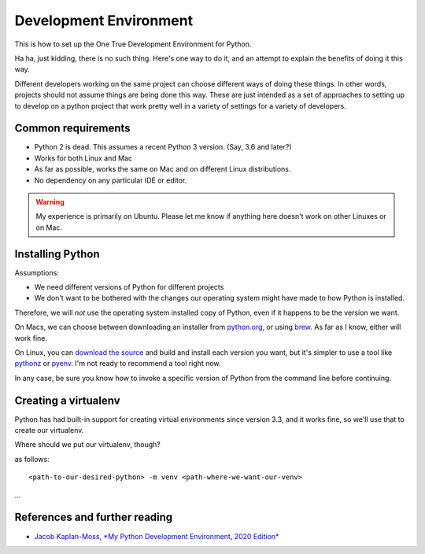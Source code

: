 Development Environment
=======================

This is how to set up the One True Development Environment for Python.

Ha ha, just kidding, there is no such thing. Here's one way to do it, and
an attempt to explain the benefits of doing it this way.

Different developers working on the same project can choose different ways of doing
these things. In other words, projects should not assume things are being done this way.
These are just intended as a set of approaches to setting up to develop on a python
project that work pretty well in a variety of settings for a variety of developers.

Common requirements
-------------------

* Python 2 is dead. This assumes a recent Python 3 version.  (Say, 3.6 and later?)
* Works for both Linux and Mac
* As far as possible, works the same on Mac and on different Linux distributions.
* No dependency on any particular IDE or editor.

.. warning:: My experience is primarily on Ubuntu. Please let me know if anything here doesn't work on other Linuxes or on Mac.

Installing Python
-----------------

Assumptions:

* We need different versions of Python for different projects
* We don't want to be bothered with the changes our operating system might have made to how Python is installed.

Therefore, we will *not* use the operating system installed copy of Python, even if it happens to be
the version we want.

On Macs, we can choose between downloading an installer from `python.org <https://www.python.org/downloads/mac-osx/>`_,
or using `brew <brew.sh>`_. As far as I know, either will work fine.

On Linux, you can `download the source <https://www.python.org/downloads/source/>`_ and build and install each
version you want, but it's simpler to use a tool like `pythonz <https://github.com/saghul/pythonz>`_
or `pyenv <https://github.com/pyenv/pyenv>`_. I'm not ready to recommend a tool right now.

In any case, be sure you know how to invoke a specific version of Python from the command line before continuing.

Creating a virtualenv
---------------------

Python has had built-in support for creating virtual environments since version 3.3, and it works fine,
so we'll use that to create our virtualenv.

Where should we put our virtualenv, though?

as follows::

    <path-to-our-desired-python> -m venv <path-where-we-want-our-venv>



...

References and further reading
------------------------------

* `Jacob Kaplan-Moss, *My Python Development Environment, 2020 Edition* <https://jacobian.org/2019/nov/11/python-environment-2020/#atom-entries>`_
